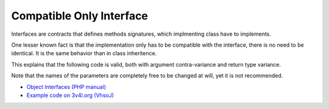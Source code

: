 .. _compatible-only-interface:

Compatible Only Interface
-------------------------

.. meta::
	:description:
		Compatible Only Interface: Interfaces are contracts that defines methods signatures, which implmenting class have to implements.
	:twitter:card: summary_large_image
	:twitter:site: @exakat
	:twitter:title: Compatible Only Interface
	:twitter:description: Compatible Only Interface: Interfaces are contracts that defines methods signatures, which implmenting class have to implements
	:twitter:creator: @exakat
	:twitter:image:src: https://php-tips.readthedocs.io/en/latest/_images/compatible_interface.png
	:og:image: https://php-tips.readthedocs.io/en/latest/_images/compatible_interface.png
	:og:title: Compatible Only Interface
	:og:type: article
	:og:description: Interfaces are contracts that defines methods signatures, which implmenting class have to implements
	:og:url: https://php-tips.readthedocs.io/en/latest/tips/compatible_interface.html
	:og:locale: en

.. raw:: html

	<script type="application/ld+json">{"@context":"https:\/\/schema.org","@graph":[{"@type":"WebPage","@id":"https:\/\/php-tips.readthedocs.io\/en\/latest\/tips\/compatible_interface.html","url":"https:\/\/php-tips.readthedocs.io\/en\/latest\/tips\/compatible_interface.html","name":"Compatible Only Interface","isPartOf":{"@id":"https:\/\/www.exakat.io\/"},"datePublished":"Fri, 02 Aug 2024 16:10:52 +0000","dateModified":"Fri, 02 Aug 2024 16:10:52 +0000","description":"Interfaces are contracts that defines methods signatures, which implmenting class have to implements","inLanguage":"en-US","potentialAction":[{"@type":"ReadAction","target":["https:\/\/php-tips.readthedocs.io\/en\/latest\/tips\/compatible_interface.html"]}]},{"@type":"WebSite","@id":"https:\/\/www.exakat.io\/","url":"https:\/\/www.exakat.io\/","name":"Exakat","description":"Smart PHP static analysis","inLanguage":"en-US"}]}</script>

Interfaces are contracts that defines methods signatures, which implmenting class have to implements.

One lesser known fact is that the implementation only has to be compatible with the interface, there is no need to be identical. It is the same behavior than in class inheritence.

This explains that the following code is valid, both with argument contra-variance and return type variance.

Note that the names of the parameters are completely free to be changed at will, yet it is not recommended.

.. image:: ../images/compatible_interface.png

* `Object Interfaces (PHP manual) <https://www.php.net/manual/en/language.oop5.interfaces.php>`_
* `Example code on 3v4l.org (VhsoJ) <https://3v4l.org/VhsoJ>`_



